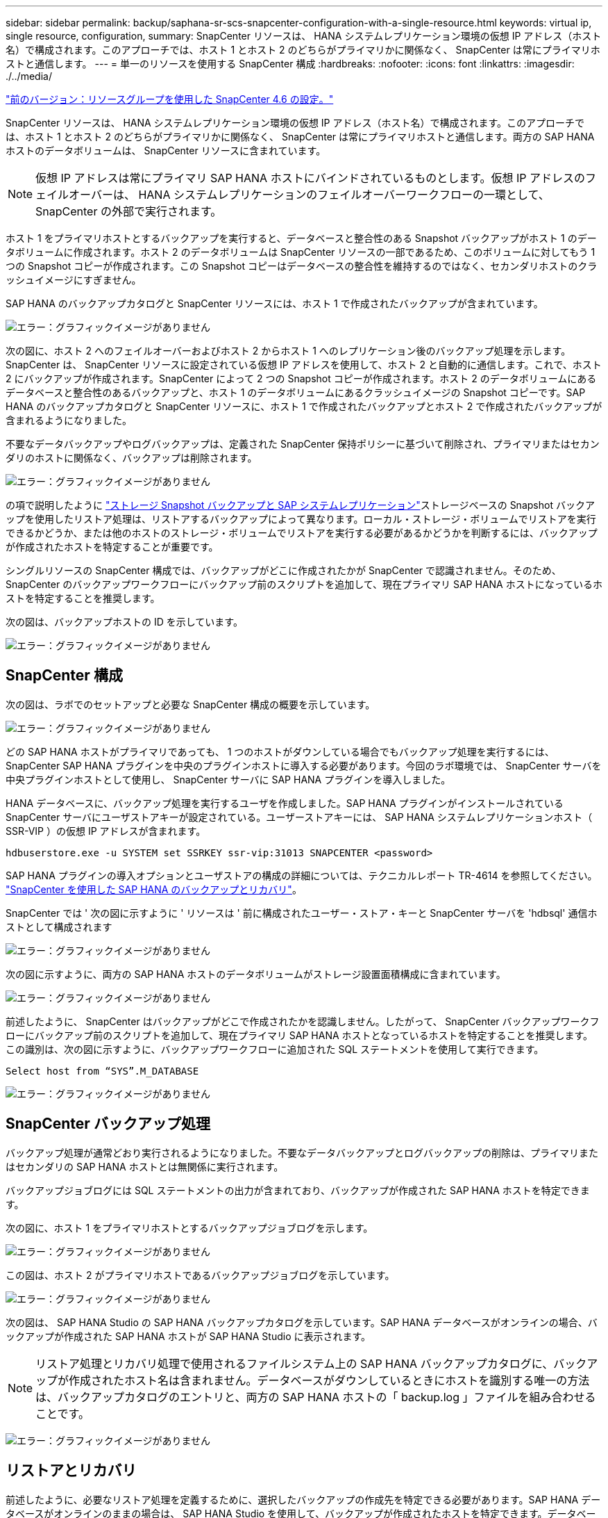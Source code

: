 ---
sidebar: sidebar 
permalink: backup/saphana-sr-scs-snapcenter-configuration-with-a-single-resource.html 
keywords: virtual ip, single resource, configuration, 
summary: SnapCenter リソースは、 HANA システムレプリケーション環境の仮想 IP アドレス（ホスト名）で構成されます。このアプローチでは、ホスト 1 とホスト 2 のどちらがプライマリかに関係なく、 SnapCenter は常にプライマリホストと通信します。 
---
= 単一のリソースを使用する SnapCenter 構成
:hardbreaks:
:nofooter: 
:icons: font
:linkattrs: 
:imagesdir: ./../media/


link:saphana-sr-scs-snapcenter-4.6-configuration-using-a-resource-group.html["前のバージョン：リソースグループを使用した SnapCenter 4.6 の設定。"]

SnapCenter リソースは、 HANA システムレプリケーション環境の仮想 IP アドレス（ホスト名）で構成されます。このアプローチでは、ホスト 1 とホスト 2 のどちらがプライマリかに関係なく、 SnapCenter は常にプライマリホストと通信します。両方の SAP HANA ホストのデータボリュームは、 SnapCenter リソースに含まれています。


NOTE: 仮想 IP アドレスは常にプライマリ SAP HANA ホストにバインドされているものとします。仮想 IP アドレスのフェイルオーバーは、 HANA システムレプリケーションのフェイルオーバーワークフローの一環として、 SnapCenter の外部で実行されます。

ホスト 1 をプライマリホストとするバックアップを実行すると、データベースと整合性のある Snapshot バックアップがホスト 1 のデータボリュームに作成されます。ホスト 2 のデータボリュームは SnapCenter リソースの一部であるため、このボリュームに対してもう 1 つの Snapshot コピーが作成されます。この Snapshot コピーはデータベースの整合性を維持するのではなく、セカンダリホストのクラッシュイメージにすぎません。

SAP HANA のバックアップカタログと SnapCenter リソースには、ホスト 1 で作成されたバックアップが含まれています。

image:saphana-sr-scs-image27.png["エラー：グラフィックイメージがありません"]

次の図に、ホスト 2 へのフェイルオーバーおよびホスト 2 からホスト 1 へのレプリケーション後のバックアップ処理を示します。SnapCenter は、 SnapCenter リソースに設定されている仮想 IP アドレスを使用して、ホスト 2 と自動的に通信します。これで、ホスト 2 にバックアップが作成されます。SnapCenter によって 2 つの Snapshot コピーが作成されます。ホスト 2 のデータボリュームにあるデータベースと整合性のあるバックアップと、ホスト 1 のデータボリュームにあるクラッシュイメージの Snapshot コピーです。SAP HANA のバックアップカタログと SnapCenter リソースに、ホスト 1 で作成されたバックアップとホスト 2 で作成されたバックアップが含まれるようになりました。

不要なデータバックアップやログバックアップは、定義された SnapCenter 保持ポリシーに基づいて削除され、プライマリまたはセカンダリのホストに関係なく、バックアップは削除されます。

image:saphana-sr-scs-image28.png["エラー：グラフィックイメージがありません"]

の項で説明したように link:saphana-sr-scs-storage-snapshot-backups-and-sap-system-replication.html["ストレージ Snapshot バックアップと SAP システムレプリケーション"]ストレージベースの Snapshot バックアップを使用したリストア処理は、リストアするバックアップによって異なります。ローカル・ストレージ・ボリュームでリストアを実行できるかどうか、または他のホストのストレージ・ボリュームでリストアを実行する必要があるかどうかを判断するには、バックアップが作成されたホストを特定することが重要です。

シングルリソースの SnapCenter 構成では、バックアップがどこに作成されたかが SnapCenter で認識されません。そのため、 SnapCenter のバックアップワークフローにバックアップ前のスクリプトを追加して、現在プライマリ SAP HANA ホストになっているホストを特定することを推奨します。

次の図は、バックアップホストの ID を示しています。

image:saphana-sr-scs-image29.png["エラー：グラフィックイメージがありません"]



== SnapCenter 構成

次の図は、ラボでのセットアップと必要な SnapCenter 構成の概要を示しています。

image:saphana-sr-scs-image30.png["エラー：グラフィックイメージがありません"]

どの SAP HANA ホストがプライマリであっても、 1 つのホストがダウンしている場合でもバックアップ処理を実行するには、 SnapCenter SAP HANA プラグインを中央のプラグインホストに導入する必要があります。今回のラボ環境では、 SnapCenter サーバを中央プラグインホストとして使用し、 SnapCenter サーバに SAP HANA プラグインを導入しました。

HANA データベースに、バックアップ処理を実行するユーザを作成しました。SAP HANA プラグインがインストールされている SnapCenter サーバにユーザストアキーが設定されている。ユーザーストアキーには、 SAP HANA システムレプリケーションホスト（ SSR-VIP ）の仮想 IP アドレスが含まれます。

....
hdbuserstore.exe -u SYSTEM set SSRKEY ssr-vip:31013 SNAPCENTER <password>
....
SAP HANA プラグインの導入オプションとユーザストアの構成の詳細については、テクニカルレポート TR-4614 を参照してください。 https://www.netapp.com/us/media/tr-4614.pdf["SnapCenter を使用した SAP HANA のバックアップとリカバリ"^]。

SnapCenter では ' 次の図に示すように ' リソースは ' 前に構成されたユーザー・ストア・キーと SnapCenter サーバを 'hdbsql' 通信ホストとして構成されます

image:saphana-sr-scs-image31.png["エラー：グラフィックイメージがありません"]

次の図に示すように、両方の SAP HANA ホストのデータボリュームがストレージ設置面積構成に含まれています。

image:saphana-sr-scs-image32.png["エラー：グラフィックイメージがありません"]

前述したように、 SnapCenter はバックアップがどこで作成されたかを認識しません。したがって、 SnapCenter バックアップワークフローにバックアップ前のスクリプトを追加して、現在プライマリ SAP HANA ホストとなっているホストを特定することを推奨します。この識別は、次の図に示すように、バックアップワークフローに追加された SQL ステートメントを使用して実行できます。

....
Select host from “SYS”.M_DATABASE
....
image:saphana-sr-scs-image33.png["エラー：グラフィックイメージがありません"]



== SnapCenter バックアップ処理

バックアップ処理が通常どおり実行されるようになりました。不要なデータバックアップとログバックアップの削除は、プライマリまたはセカンダリの SAP HANA ホストとは無関係に実行されます。

バックアップジョブログには SQL ステートメントの出力が含まれており、バックアップが作成された SAP HANA ホストを特定できます。

次の図に、ホスト 1 をプライマリホストとするバックアップジョブログを示します。

image:saphana-sr-scs-image34.png["エラー：グラフィックイメージがありません"]

この図は、ホスト 2 がプライマリホストであるバックアップジョブログを示しています。

image:saphana-sr-scs-image35.png["エラー：グラフィックイメージがありません"]

次の図は、 SAP HANA Studio の SAP HANA バックアップカタログを示しています。SAP HANA データベースがオンラインの場合、バックアップが作成された SAP HANA ホストが SAP HANA Studio に表示されます。


NOTE: リストア処理とリカバリ処理で使用されるファイルシステム上の SAP HANA バックアップカタログに、バックアップが作成されたホスト名は含まれません。データベースがダウンしているときにホストを識別する唯一の方法は、バックアップカタログのエントリと、両方の SAP HANA ホストの「 backup.log 」ファイルを組み合わせることです。

image:saphana-sr-scs-image36.png["エラー：グラフィックイメージがありません"]



== リストアとリカバリ

前述したように、必要なリストア処理を定義するために、選択したバックアップの作成先を特定できる必要があります。SAP HANA データベースがオンラインのままの場合は、 SAP HANA Studio を使用して、バックアップが作成されたホストを特定できます。データベースがオフラインの場合、情報は SnapCenter バックアップジョブログでのみ確認できます。

次の図に、選択したバックアップに応じたリストア処理を示します。

タイムスタンプ T3 の後にリストア処理を実行する必要があり、ホスト 1 がプライマリである場合は、 SnapCenter を使用して T1 または T3 で作成されたバックアップをリストアできます。これらの Snapshot バックアップは、ホスト 1 に接続されているストレージボリュームで使用できます。

ホスト 2 （ T2 ）に作成されたバックアップを使用してリストアする必要がある場合は、ホスト 2 のストレージボリュームにある Snapshot コピーを使用する必要があります。このバックアップを利用するには、バックアップから NetApp FlexClone コピーを作成し、 FlexClone コピーをホスト 1 にマウントし、データを元の場所にコピーします。

image:saphana-sr-scs-image37.png["エラー：グラフィックイメージがありません"]

単一の SnapCenter リソース構成では、両方の SAP HANA システムレプリケーションホストの両方のストレージボリュームに Snapshot コピーが作成されます。フォワードリカバリに使用できるのは、プライマリ SAP HANA ホストのストレージボリュームに作成された Snapshot バックアップのみです。セカンダリ SAP HANA ホストのストレージボリュームに作成された Snapshot コピーは、フォワードリカバリに使用できないクラッシュイメージです。

SnapCenter でのリストア処理は、次の 2 つの方法で実行できます。

* 有効なバックアップのみをリストアしてください
* 有効なバックアップとクラッシュ・イメージを含む ' リソース全体をリストアする以下のセクションでは '2 つの異なるリストア・オペレーションについて詳細に説明します


もう一方のホストで作成されたバックアップからのリストア処理については、を参照してください link:saphana-sr-scs-restore-and-recovery-from-a-backup-created-at-the-other-host.html["他のホストで作成されたバックアップからのリストアとリカバリ"]。

次の図は、単一の SnapCenter リソース構成を使用したリストア処理を示しています。

image:saphana-sr-scs-image38.png["エラー：グラフィックイメージがありません"]



=== 有効なバックアップの SnapCenter リストアのみを実行してください

次の図に、このセクションで説明するリストアとリカバリのシナリオの概要を示します。

T1 のホスト 1 にバックアップが作成されました。ホスト 2 へのフェイルオーバーが実行されました。特定の時点で、ホスト 1 へのフェイルオーバーが再度実行されます。現在の時点では、ホスト 1 がプライマリホストになります。

. 障害が発生したため、 T1 のホスト 1 で作成されたバックアップにリストアする必要があります。
. セカンダリホスト（ホスト 2 ）はシャットダウンされますが、リストア処理は実行されません。
. ホスト 1 のストレージボリュームは、 T1 で作成されたバックアップに復元されます。
. フォワードリカバリは、ホスト 1 およびホスト 2 のログを使用して実行されます。
. ホスト 2 が開始され、ホスト 2 のシステムレプリケーションの再同期が自動的に開始されます。


image:saphana-sr-scs-image39.png["エラー：グラフィックイメージがありません"]

次の図は、 SAP HANA Studio の SAP HANA バックアップカタログを示しています。強調表示されたバックアップは、 T1 のホスト 1 で作成されたバックアップを示しています。

image:saphana-sr-scs-image40.png["エラー：グラフィックイメージがありません"]

リストア処理とリカバリ処理は SAP HANA Studio で開始されます。次の図に示すように、バックアップが作成されたホストの名前はリストアとリカバリのワークフローには表示されません。


NOTE: テストシナリオでは、データベースがオンラインのままの場合、 SAP HANA Studio で正しいバックアップ（ホスト 1 で作成されたバックアップ）を特定できました。データベースを使用できない場合は、 SnapCenter バックアップジョブログで適切なバックアップを特定する必要があります。

image:saphana-sr-scs-image41.png["エラー：グラフィックイメージがありません"]

SnapCenter では、バックアップが選択され、ファイルレベルのリストア処理が実行されます。ファイルレベルのリストア画面では、有効なバックアップのみがリストアされるように、ホスト 1 のボリュームのみが選択されます。

image:saphana-sr-scs-image42.png["エラー：グラフィックイメージがありません"]

リストア処理が完了すると、 SAP HANA Studio でバックアップが緑色で強調表示されます。ホスト 1 とホスト 2 のログバックアップのファイルパスがバックアップカタログに含まれているため、追加のログバックアップの場所を入力する必要はありません。

image:saphana-sr-scs-image43.png["エラー：グラフィックイメージがありません"]

フォワードリカバリが完了すると、セカンダリホスト（ホスト 2 ）が起動し、 SAP HANA システムレプリケーションの再同期が開始されます。


NOTE: セカンダリホストが最新の状態である（ホスト 2 に対してリストア処理が実行されていない）場合でも、 SAP HANA はすべてのデータの完全なレプリケーションを実行します。この動作は、 SAP HANA システムレプリケーションを使用したリストア処理とリカバリ処理後に標準で実行されます。

image:saphana-sr-scs-image44.png["エラー：グラフィックイメージがありません"]



=== 有効なバックアップとクラッシュイメージの SnapCenter リストア

次の図に、このセクションで説明するリストアとリカバリのシナリオの概要を示します。

T1 のホスト 1 にバックアップが作成されました。ホスト 2 へのフェイルオーバーが実行されました。特定の時点で、ホスト 1 へのフェイルオーバーが再度実行されます。現在の時点では、ホスト 1 がプライマリホストになります。

. 障害が発生したため、 T1 のホスト 1 で作成されたバックアップにリストアする必要があります。
. セカンダリホスト（ホスト 2 ）がシャットダウンされ、 T1 クラッシュイメージが復元されます。
. ホスト 1 のストレージボリュームは、 T1 で作成されたバックアップに復元されます。
. フォワードリカバリは、ホスト 1 およびホスト 2 のログを使用して実行されます。
. ホスト 2 が開始され、ホスト 2 のシステムレプリケーションの再同期が自動的に開始されます。


image:saphana-sr-scs-image45.png["エラー：グラフィックイメージがありません"]

SAP HANA Studio でのリストアとリカバリの処理は、のセクションで説明する手順と同じです link:saphana-sr-scs-snapcenter-configuration-with-a-single-resource.html#snapcenter-restore-of-the-valid-backup-only["有効なバックアップの SnapCenter リストアのみを実行してください"]。

リストア処理を実行するには、 SnapCenter でリソースを完全に選択してください。両方のホストのボリュームがリストアされます。

image:saphana-sr-scs-image46.png["エラー：グラフィックイメージがありません"]

フォワードリカバリが完了すると、セカンダリホスト（ホスト 2 ）が起動し、 SAP HANA システムレプリケーションの再同期が開始されます。すべてのデータの完全なレプリケーションが実行されます。

image:saphana-sr-scs-image47.png["エラー：グラフィックイメージがありません"]

link:saphana-sr-scs-restore-and-recovery-from-a-backup-created-at-the-other-host.html["次へ：もう一方のホストで作成されたバックアップからリストアとリカバリを実行します。"]
